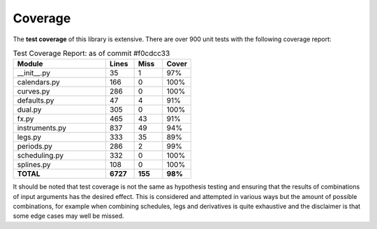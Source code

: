 .. _coverage-doc:

***********
Coverage
***********

The **test coverage** of this library is extensive. There are over 900 unit tests
with the following coverage report:

.. list-table:: Test Coverage Report: as of commit #f0cdcc33
   :widths: 52 16 16 16
   :header-rows: 1

   * - Module
     - Lines
     - Miss
     - Cover
   * - __init__.py
     - 35
     - 1
     - 97%
   * - calendars.py
     - 166
     - 0
     - 100%
   * - curves.py
     - 286
     - 0
     - 100%
   * - defaults.py
     - 47
     - 4
     - 91%
   * - dual.py
     - 305
     - 0
     - 100%
   * - fx.py
     - 465
     - 43
     - 91%
   * - instruments.py
     - 837
     - 49
     - 94%
   * - legs.py
     - 333
     - 35
     - 89%
   * - periods.py
     - 286
     - 2
     - 99%
   * - scheduling.py
     - 332
     - 0
     - 100%
   * - splines.py
     - 108
     - 0
     - 100%
   * - **TOTAL**
     - **6727**
     - **155**
     - **98%**

It should be noted that test coverage is not the same as hypothesis testing and ensuring
that the results of combinations of input arguments has the desired effect. This is
considered and attempted in various ways but the amount of possible combinations,
for example when combining schedules, legs and derivatives is quite exhaustive and
the disclaimer is that some edge cases may well be missed.